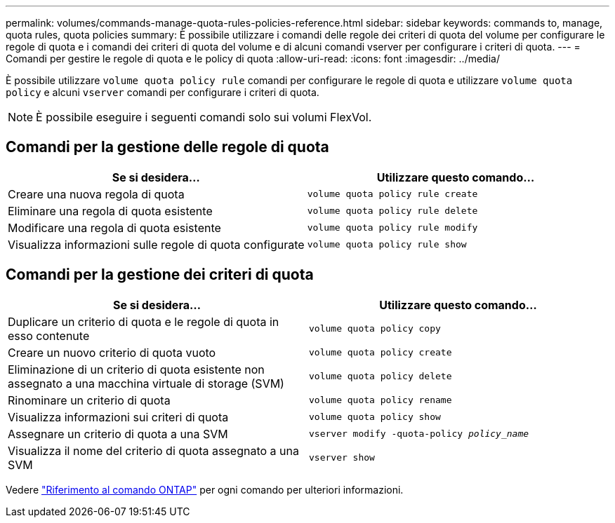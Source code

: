 ---
permalink: volumes/commands-manage-quota-rules-policies-reference.html 
sidebar: sidebar 
keywords: commands to, manage, quota rules, quota policies 
summary: È possibile utilizzare i comandi delle regole dei criteri di quota del volume per configurare le regole di quota e i comandi dei criteri di quota del volume e di alcuni comandi vserver per configurare i criteri di quota. 
---
= Comandi per gestire le regole di quota e le policy di quota
:allow-uri-read: 
:icons: font
:imagesdir: ../media/


[role="lead"]
È possibile utilizzare `volume quota policy rule` comandi per configurare le regole di quota e utilizzare `volume quota policy` e alcuni `vserver` comandi per configurare i criteri di quota.


NOTE: È possibile eseguire i seguenti comandi solo sui volumi FlexVol.



== Comandi per la gestione delle regole di quota

[cols="2*"]
|===
| Se si desidera... | Utilizzare questo comando... 


 a| 
Creare una nuova regola di quota
 a| 
`volume quota policy rule create`



 a| 
Eliminare una regola di quota esistente
 a| 
`volume quota policy rule delete`



 a| 
Modificare una regola di quota esistente
 a| 
`volume quota policy rule modify`



 a| 
Visualizza informazioni sulle regole di quota configurate
 a| 
`volume quota policy rule show`

|===


== Comandi per la gestione dei criteri di quota

[cols="2*"]
|===
| Se si desidera... | Utilizzare questo comando... 


 a| 
Duplicare un criterio di quota e le regole di quota in esso contenute
 a| 
`volume quota policy copy`



 a| 
Creare un nuovo criterio di quota vuoto
 a| 
`volume quota policy create`



 a| 
Eliminazione di un criterio di quota esistente non assegnato a una macchina virtuale di storage (SVM)
 a| 
`volume quota policy delete`



 a| 
Rinominare un criterio di quota
 a| 
`volume quota policy rename`



 a| 
Visualizza informazioni sui criteri di quota
 a| 
`volume quota policy show`



 a| 
Assegnare un criterio di quota a una SVM
 a| 
`vserver modify -quota-policy _policy_name_`



 a| 
Visualizza il nome del criterio di quota assegnato a una SVM
 a| 
`vserver show`

|===
Vedere link:https://docs.netapp.com/us-en/ontap-cli-9141["Riferimento al comando ONTAP"^] per ogni comando per ulteriori informazioni.
